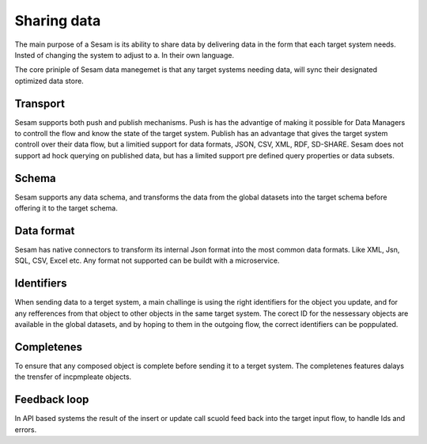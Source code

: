 Sharing data 
============	
The main purpose of a Sesam is its ability to share data by delivering data in the form that each target system needs. Insted of changing the system to adjust to a. In their own language.

The core priniple of Sesam data manegemet is that any target systems needing data, will sync their designated optimized data store.

Transport
---------
Sesam supports both push and publish mechanisms. Push is has the advantige of making it possible for Data Managers to controll the flow and know the state of the target system. Publish has an advantage that gives the target system controll over their data flow, but a limitied support for data formats, JSON, CSV, XML, RDF, SD-SHARE.
Sesam does not support ad hock querying on published data, but has a limited support pre defined query properties or data subsets.

Schema
------
Sesam supports any data schema, and transforms the data from the global datasets into the target schema before offering it to the target schema. 

Data format
-----------
Sesam has native connectors to transform its internal Json format into the most common data formats. Like XML, Jsn, SQL, CSV, Excel etc. Any format not supported can be buildt with a microservice.

Identifiers
-----------
When sending data to a terget system, a main challinge is using the right identifiers for the object you update, and for any refferences from that object to other objects in the same target system.
The corect ID for the nessessary objects are available in the global datasets, and by hoping to them in the outgoing flow, the correct identifiers can be poppulated.

Completenes
-----------
To ensure that any composed object is complete before sending it to a terget system. The completenes features dalays the trensfer of incpmpleate objects.

Feedback loop
-------------
In API based systems the result of the insert or update call scuold feed back into the target input flow, to handle Ids and errors.